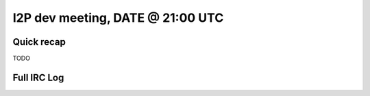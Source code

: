 I2P dev meeting, DATE @ 21:00 UTC
=================================

Quick recap
-----------

TODO

Full IRC Log
------------
